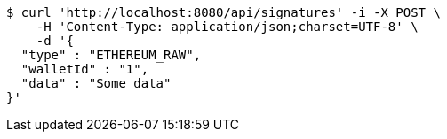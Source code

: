 [source,bash]
----
$ curl 'http://localhost:8080/api/signatures' -i -X POST \
    -H 'Content-Type: application/json;charset=UTF-8' \
    -d '{
  "type" : "ETHEREUM_RAW",
  "walletId" : "1",
  "data" : "Some data"
}'
----
